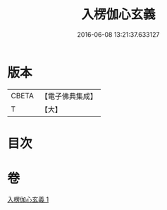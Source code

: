 #+TITLE: 入楞伽心玄義 
#+DATE: 2016-06-08 13:21:37.633127

* 版本
 |     CBETA|【電子佛典集成】|
 |         T|【大】     |

* 目次

* 卷
[[file:KR6i0333_001.txt][入楞伽心玄義 1]]

